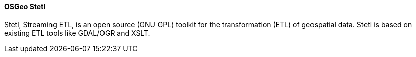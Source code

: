 ==== OSGeo Stetl

Stetl, Streaming ETL, is an open source (GNU GPL) toolkit for the transformation (ETL) of geospatial data. Stetl is based on existing ETL tools like GDAL/OGR and XSLT.
